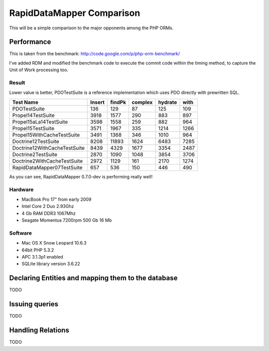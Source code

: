 ====================================
RapidDataMapper           Comparison
====================================


This will be a simple comparison to the major opponents among the PHP ORMs.

Performance
===========

This is taken from the benchmark: http://code.google.com/p/php-orm-benchmark/

I've added RDM and modified the benchmark code to execute the commit code
within the timing method, to capture the Unit of Work processing too.

Result
------

Lower value is better, PDOTestSuite is a reference implementation which uses
PDO directly with prewritten SQL.

+-------------------------------+--------+--------+--------+--------+--------+
|Test Name                      | Insert | findPk | complex| hydrate|  with  |
+===============================+========+========+========+========+========+
|PDOTestSuite                   |    136 |    129 |     87 |    125 |    109 |
+-------------------------------+--------+--------+--------+--------+--------+
|Propel14TestSuite              |   3918 |   1577 |    290 |    883 |    897 |
+-------------------------------+--------+--------+--------+--------+--------+
|Propel15aLa14TestSuite         |   3598 |   1558 |    259 |    882 |    964 |
+-------------------------------+--------+--------+--------+--------+--------+
|Propel15TestSuite              |   3571 |   1967 |    335 |   1214 |   1266 |
+-------------------------------+--------+--------+--------+--------+--------+
|Propel15WithCacheTestSuite     |   3491 |   1368 |    346 |   1010 |    964 |
+-------------------------------+--------+--------+--------+--------+--------+
|Doctrine12TestSuite            |   8208 |  11893 |   1624 |   6483 |   7285 |
+-------------------------------+--------+--------+--------+--------+--------+
|Doctrine12WithCacheTestSuite   |   8439 |   4329 |   1677 |   3354 |   2487 |
+-------------------------------+--------+--------+--------+--------+--------+
|Doctrine2TestSuite             |   2870 |   1090 |   1048 |   3854 |   3706 |
+-------------------------------+--------+--------+--------+--------+--------+
|Doctrine2WithCacheTestSuite    |   2972 |   1129 |    161 |   2170 |   1274 |
+-------------------------------+--------+--------+--------+--------+--------+
|RapidDataMapper07TestSuite     |    657 |    536 |    150 |    446 |    490 |
+-------------------------------+--------+--------+--------+--------+--------+

As you can see, RapidDataMapper 0.7.0-dev is performing really well!

Hardware
--------

- MacBook Pro 17" from early 2009
- Intel Core 2 Duo 2.93Ghz
- 4 Gb RAM DDR3 1067Mhz
- Seagate Momentus 7200rpm 500 Gb 16 Mb

Software
--------

- Mac OS X Snow Leopard 10.6.3
- 64bit PHP 5.3.2
- APC 3.1.3p1 enabled
- SQLite library version 3.6.22


Declaring Entities and mapping them to the database
===================================================

TODO


Issuing queries
===============

TODO


Handling Relations
==================

TODO